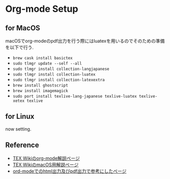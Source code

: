 * Org-mode Setup

** for MacOS
macOSでorg-modeのpdf出力を行う際にはluatexを用いるのでそのための準備を以下で行う.
  - =brew cask install basictex=
  - =sudo tlmgr update --self --all=
  - =sudo tlmgr install collection-langjapanese=
  - =sudo tlmgr install collection-luatex=
  - =sudo tlmgr install collection-latexextra=
  - =brew install ghostscript=
  - =brew install imagemagick=
  - =sudo port install texlive-lang-japanese texlive-luatex texlive-xetex texlive=

** for Linux
now setting.

** Reference
  - [[https://texwiki.texjp.org/?Emacs%2FOrg%20mode][TEX Wikiのorg-mode解説ページ]]
  - [[https://texwiki.texjp.org/?TeX%20Live%2FMac][TEX WikiのmacOS用解説ページ]]
  - [[https://taipapamotohus.com/post/org-mode_paper_1/][ord-modeでのhtml出力及びpdf出力で参考にしたページ]]
